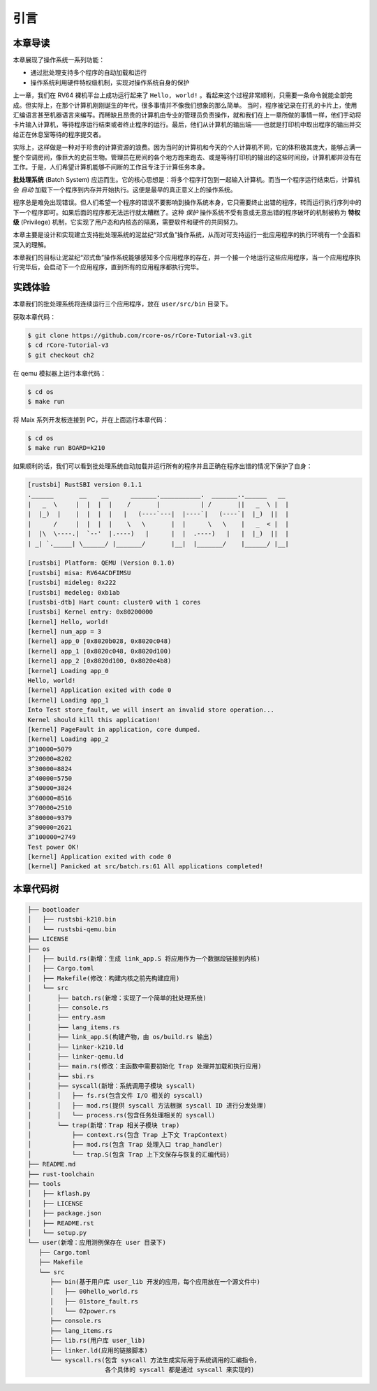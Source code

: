 引言
================================

本章导读
---------------------------------

..
  chyyuu：有一个ascii图，画出我们做的OS。

本章展现了操作系统一系列功能：

- 通过批处理支持多个程序的自动加载和运行
- 操作系统利用硬件特权级机制，实现对操作系统自身的保护

上一章，我们在 RV64 裸机平台上成功运行起来了 ``Hello, world!`` 。看起来这个过程非常顺利，只需要一条命令就能全部完成。但实际上，在那个计算机刚刚诞生的年代，很多事情并不像我们想象的那么简单。 当时，程序被记录在打孔的卡片上，使用汇编语言甚至机器语言来编写。而稀缺且昂贵的计算机由专业的管理员负责操作，就和我们在上一章所做的事情一样，他们手动将卡片输入计算机，等待程序运行结束或者终止程序的运行。最后，他们从计算机的输出端——也就是打印机中取出程序的输出并交给正在休息室等待的程序提交者。

实际上，这样做是一种对于珍贵的计算资源的浪费。因为当时的计算机和今天的个人计算机不同，它的体积极其庞大，能够占满一整个空调房间，像巨大的史前生物。管理员在房间的各个地方跑来跑去、或是等待打印机的输出的这些时间段，计算机都并没有在工作。于是，人们希望计算机能够不间断的工作且专注于计算任务本身。

.. _term-batch-system:

**批处理系统** (Batch System) 应运而生。它的核心思想是：将多个程序打包到一起输入计算机。而当一个程序运行结束后，计算机会 *自动* 加载下一个程序到内存并开始执行。这便是最早的真正意义上的操作系统。

.. _term-privilege:

程序总是难免出现错误。但人们希望一个程序的错误不要影响到操作系统本身，它只需要终止出错的程序，转而运行执行序列中的下一个程序即可。如果后面的程序都无法运行就太糟糕了。这种 *保护* 操作系统不受有意或无意出错的程序破坏的机制被称为 **特权级** (Privilege) 机制，它实现了用户态和内核态的隔离，需要软件和硬件的共同努力。


本章主要是设计和实现建立支持批处理系统的泥盆纪“邓式鱼”操作系统，从而对可支持运行一批应用程序的执行环境有一个全面和深入的理解。

本章我们的目标让泥盆纪“邓式鱼”操作系统能够感知多个应用程序的存在，并一个接一个地运行这些应用程序，当一个应用程序执行完毕后，会启动下一个应用程序，直到所有的应用程序都执行完毕。

.. image:: deng-fish.png
   :align: center
   :name: fish-os

实践体验
---------------------------

本章我们的批处理系统将连续运行三个应用程序，放在 ``user/src/bin`` 目录下。

获取本章代码：

.. code-block:: console

   $ git clone https://github.com/rcore-os/rCore-Tutorial-v3.git
   $ cd rCore-Tutorial-v3
   $ git checkout ch2

在 qemu 模拟器上运行本章代码：

.. code-block:: console

   $ cd os
   $ make run

将 Maix 系列开发板连接到 PC，并在上面运行本章代码：

.. code-block:: console

   $ cd os
   $ make run BOARD=k210

如果顺利的话，我们可以看到批处理系统自动加载并运行所有的程序并且正确在程序出错的情况下保护了自身：

.. code-block:: 

   [rustsbi] RustSBI version 0.1.1
   .______       __    __      _______.___________.  _______..______   __
   |   _  \     |  |  |  |    /       |           | /       ||   _  \ |  |
   |  |_)  |    |  |  |  |   |   (----`---|  |----`|   (----`|  |_)  ||  |
   |      /     |  |  |  |    \   \       |  |      \   \    |   _  < |  |
   |  |\  \----.|  `--'  |.----)   |      |  |  .----)   |   |  |_)  ||  |
   | _| `._____| \______/ |_______/       |__|  |_______/    |______/ |__|

   [rustsbi] Platform: QEMU (Version 0.1.0)
   [rustsbi] misa: RV64ACDFIMSU
   [rustsbi] mideleg: 0x222
   [rustsbi] medeleg: 0xb1ab
   [rustsbi-dtb] Hart count: cluster0 with 1 cores
   [rustsbi] Kernel entry: 0x80200000
   [kernel] Hello, world!
   [kernel] num_app = 3
   [kernel] app_0 [0x8020b028, 0x8020c048)
   [kernel] app_1 [0x8020c048, 0x8020d100)
   [kernel] app_2 [0x8020d100, 0x8020e4b8)
   [kernel] Loading app_0
   Hello, world!
   [kernel] Application exited with code 0
   [kernel] Loading app_1
   Into Test store_fault, we will insert an invalid store operation...
   Kernel should kill this application!
   [kernel] PageFault in application, core dumped.
   [kernel] Loading app_2
   3^10000=5079
   3^20000=8202
   3^30000=8824
   3^40000=5750
   3^50000=3824
   3^60000=8516
   3^70000=2510
   3^80000=9379
   3^90000=2621
   3^100000=2749
   Test power OK!
   [kernel] Application exited with code 0
   [kernel] Panicked at src/batch.rs:61 All applications completed!

本章代码树
-------------------------------------------------

.. code-block::

   ├── bootloader
   │   ├── rustsbi-k210.bin
   │   └── rustsbi-qemu.bin
   ├── LICENSE
   ├── os
   │   ├── build.rs(新增：生成 link_app.S 将应用作为一个数据段链接到内核)
   │   ├── Cargo.toml
   │   ├── Makefile(修改：构建内核之前先构建应用)
   │   └── src
   │       ├── batch.rs(新增：实现了一个简单的批处理系统)
   │       ├── console.rs
   │       ├── entry.asm
   │       ├── lang_items.rs
   │       ├── link_app.S(构建产物，由 os/build.rs 输出)
   │       ├── linker-k210.ld
   │       ├── linker-qemu.ld
   │       ├── main.rs(修改：主函数中需要初始化 Trap 处理并加载和执行应用)
   │       ├── sbi.rs
   │       ├── syscall(新增：系统调用子模块 syscall)
   │       │   ├── fs.rs(包含文件 I/O 相关的 syscall)
   │       │   ├── mod.rs(提供 syscall 方法根据 syscall ID 进行分发处理)
   │       │   └── process.rs(包含任务处理相关的 syscall)
   │       └── trap(新增：Trap 相关子模块 trap)
   │           ├── context.rs(包含 Trap 上下文 TrapContext)
   │           ├── mod.rs(包含 Trap 处理入口 trap_handler)
   │           └── trap.S(包含 Trap 上下文保存与恢复的汇编代码)
   ├── README.md
   ├── rust-toolchain
   ├── tools
   │   ├── kflash.py
   │   ├── LICENSE
   │   ├── package.json
   │   ├── README.rst
   │   └── setup.py
   └── user(新增：应用测例保存在 user 目录下)
      ├── Cargo.toml
      ├── Makefile
      └── src
         ├── bin(基于用户库 user_lib 开发的应用，每个应用放在一个源文件中)
         │   ├── 00hello_world.rs
         │   ├── 01store_fault.rs
         │   └── 02power.rs
         ├── console.rs
         ├── lang_items.rs
         ├── lib.rs(用户库 user_lib)
         ├── linker.ld(应用的链接脚本)
         └── syscall.rs(包含 syscall 方法生成实际用于系统调用的汇编指令，
                        各个具体的 syscall 都是通过 syscall 来实现的)